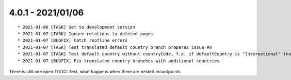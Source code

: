 

4.0.1 - 2021/01/06
------------------

::

   * 2021-01-06 [TASK] Set to development version
   * 2021-01-07 [TASK] Ignore relations to deleted pages
   * 2021-01-07 [BUGFIX] Catch rootline errors
   * 2021-01-07 [TASK] Test translated default country branch prepares issue #9
   * 2021-01-07 [TASK] Test default country without countryCode, f.e. if defaultCountry is "International" (no real country)
   * 2021-01-07 [BUGFIX] Fix translated country branches with additional countries

There is still one open TODO: Test, what happens when there are nested mountpoints.
